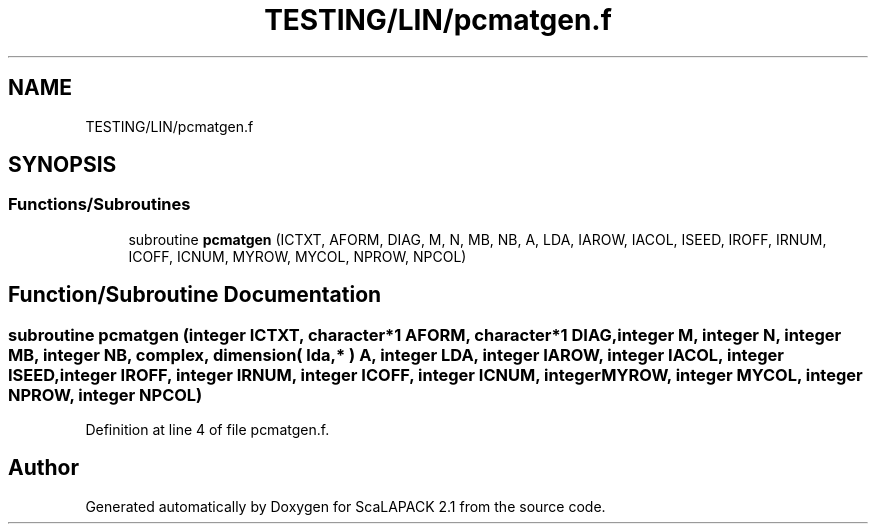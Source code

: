 .TH "TESTING/LIN/pcmatgen.f" 3 "Sat Nov 16 2019" "Version 2.1" "ScaLAPACK 2.1" \" -*- nroff -*-
.ad l
.nh
.SH NAME
TESTING/LIN/pcmatgen.f
.SH SYNOPSIS
.br
.PP
.SS "Functions/Subroutines"

.in +1c
.ti -1c
.RI "subroutine \fBpcmatgen\fP (ICTXT, AFORM, DIAG, M, N, MB, NB, A, LDA, IAROW, IACOL, ISEED, IROFF, IRNUM, ICOFF, ICNUM, MYROW, MYCOL, NPROW, NPCOL)"
.br
.in -1c
.SH "Function/Subroutine Documentation"
.PP 
.SS "subroutine pcmatgen (integer ICTXT, character*1 AFORM, character*1 DIAG, integer M, integer N, integer MB, integer NB, \fBcomplex\fP, dimension( lda, * ) A, integer LDA, integer IAROW, integer IACOL, integer ISEED, integer IROFF, integer IRNUM, integer ICOFF, integer ICNUM, integer MYROW, integer MYCOL, integer NPROW, integer NPCOL)"

.PP
Definition at line 4 of file pcmatgen\&.f\&.
.SH "Author"
.PP 
Generated automatically by Doxygen for ScaLAPACK 2\&.1 from the source code\&.
